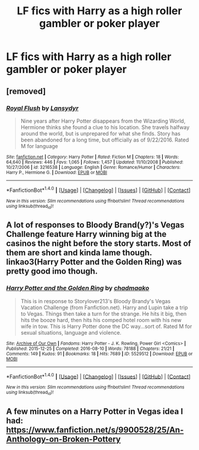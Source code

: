 #+TITLE: LF fics with Harry as a high roller gambler or poker player

* LF fics with Harry as a high roller gambler or poker player
:PROPERTIES:
:Author: Normandy_Blackheart
:Score: 6
:DateUnix: 1475804484.0
:DateShort: 2016-Oct-07
:FlairText: Request
:END:

** [removed]
:PROPERTIES:
:Score: 1
:DateUnix: 1475813168.0
:DateShort: 2016-Oct-07
:END:

*** [[http://www.fanfiction.net/s/3216538/1/][*/Royal Flush/*]] by [[https://www.fanfiction.net/u/902772/Lansydyr][/Lansydyr/]]

#+begin_quote
  Nine years after Harry Potter disappears from the Wizarding World, Hermione thinks she found a clue to his location. She travels halfway around the world, but is unprepared for what she finds. Story has been abandoned for a long time, but officially as of 9/22/2016. Rated M for language
#+end_quote

^{/Site/: [[http://www.fanfiction.net/][fanfiction.net]] *|* /Category/: Harry Potter *|* /Rated/: Fiction M *|* /Chapters/: 18 *|* /Words/: 64,640 *|* /Reviews/: 446 *|* /Favs/: 1,065 *|* /Follows/: 1,457 *|* /Updated/: 11/10/2008 *|* /Published/: 10/27/2006 *|* /id/: 3216538 *|* /Language/: English *|* /Genre/: Romance/Humor *|* /Characters/: Harry P., Hermione G. *|* /Download/: [[http://www.ff2ebook.com/old/ffn-bot/index.php?id=3216538&source=ff&filetype=epub][EPUB]] or [[http://www.ff2ebook.com/old/ffn-bot/index.php?id=3216538&source=ff&filetype=mobi][MOBI]]}

--------------

*FanfictionBot*^{1.4.0} *|* [[[https://github.com/tusing/reddit-ffn-bot/wiki/Usage][Usage]]] | [[[https://github.com/tusing/reddit-ffn-bot/wiki/Changelog][Changelog]]] | [[[https://github.com/tusing/reddit-ffn-bot/issues/][Issues]]] | [[[https://github.com/tusing/reddit-ffn-bot/][GitHub]]] | [[[https://www.reddit.com/message/compose?to=tusing][Contact]]]

^{/New in this version: Slim recommendations using/ ffnbot!slim! /Thread recommendations using/ linksub(thread_id)!}
:PROPERTIES:
:Author: FanfictionBot
:Score: 1
:DateUnix: 1475813202.0
:DateShort: 2016-Oct-07
:END:


** A lot of responses to Bloody Brand(y?)'s Vegas Challenge feature Harry winning big at the casinos the night before the story starts. Most of them are short and kinda lame though. linkao3(Harry Potter and the Golden Ring) was pretty good imo though.
:PROPERTIES:
:Author: ghostboy138
:Score: 1
:DateUnix: 1475816245.0
:DateShort: 2016-Oct-07
:END:

*** [[http://archiveofourown.org/works/5529512][*/Harry Potter and the Golden Ring/*]] by [[http://www.archiveofourown.org/users/chadmaako/pseuds/chadmaako][/chadmaako/]]

#+begin_quote
  This is in response to Storylover213's Bloody Brandy's Vegas Vacation Challenge (from Fanfiction.net). Harry and Lupin take a trip to Vegas. Things then take a turn for the strange. He hits it big, then hits the booze hard, then hits his comped hotel room with his new wife in tow. This is Harry Potter done the DC way...sort of. Rated M for sexual situations, language and violence.
#+end_quote

^{/Site/: [[http://www.archiveofourown.org/][Archive of Our Own]] *|* /Fandoms/: Harry Potter - J. K. Rowling, Power Girl <Comics> *|* /Published/: 2015-12-25 *|* /Completed/: 2016-08-10 *|* /Words/: 78188 *|* /Chapters/: 21/21 *|* /Comments/: 149 *|* /Kudos/: 91 *|* /Bookmarks/: 18 *|* /Hits/: 7689 *|* /ID/: 5529512 *|* /Download/: [[http://archiveofourown.org/downloads/ch/chadmaako/5529512/Harry%20Potter%20and%20the%20Golden.epub?updated_at=1472019799][EPUB]] or [[http://archiveofourown.org/downloads/ch/chadmaako/5529512/Harry%20Potter%20and%20the%20Golden.mobi?updated_at=1472019799][MOBI]]}

--------------

*FanfictionBot*^{1.4.0} *|* [[[https://github.com/tusing/reddit-ffn-bot/wiki/Usage][Usage]]] | [[[https://github.com/tusing/reddit-ffn-bot/wiki/Changelog][Changelog]]] | [[[https://github.com/tusing/reddit-ffn-bot/issues/][Issues]]] | [[[https://github.com/tusing/reddit-ffn-bot/][GitHub]]] | [[[https://www.reddit.com/message/compose?to=tusing][Contact]]]

^{/New in this version: Slim recommendations using/ ffnbot!slim! /Thread recommendations using/ linksub(thread_id)!}
:PROPERTIES:
:Author: FanfictionBot
:Score: 1
:DateUnix: 1475816269.0
:DateShort: 2016-Oct-07
:END:


** A few minutes on a Harry Potter in Vegas idea I had: [[https://www.fanfiction.net/s/9900528/25/An-Anthology-on-Broken-Pottery]]
:PROPERTIES:
:Author: viol8er
:Score: 1
:DateUnix: 1475818357.0
:DateShort: 2016-Oct-07
:END:
